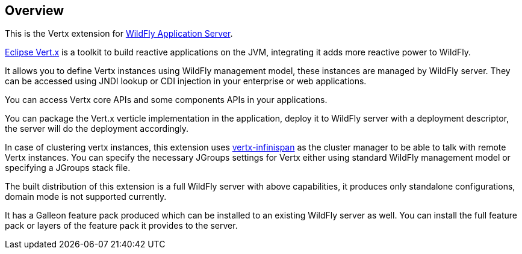 ## Overview

This is the Vertx extension for https://www.wildfly.org/[WildFly Application Server].

https://vertx.io/[Eclipse Vert.x] is a toolkit to build reactive applications on the JVM, integrating it adds more reactive power to WildFly.

It allows you to define Vertx instances using WildFly management model, these instances are managed by WildFly server. They can be accessed using JNDI lookup or CDI injection in your enterprise or web applications.

You can access Vertx core APIs and some components APIs in your applications.

You can package the Vert.x verticle implementation in the application, deploy it to WildFly server with a deployment descriptor, the server will do the deployment accordingly.

In case of clustering vertx instances, this extension uses https://github.com/vert-x3/vertx-infinispan/[vertx-infinispan] as the cluster manager to be able to talk with remote Vertx instances. You can specify the necessary JGroups settings for Vertx either using standard WildFly management model or specifying a JGroups stack file.

The built distribution of this extension is a full WildFly server with above capabilities, it produces only standalone configurations, domain mode is not supported currently.

It has a Galleon feature pack produced which can be installed to an existing WildFly server as well. You can install the full feature pack or layers of the feature pack it provides to the server.